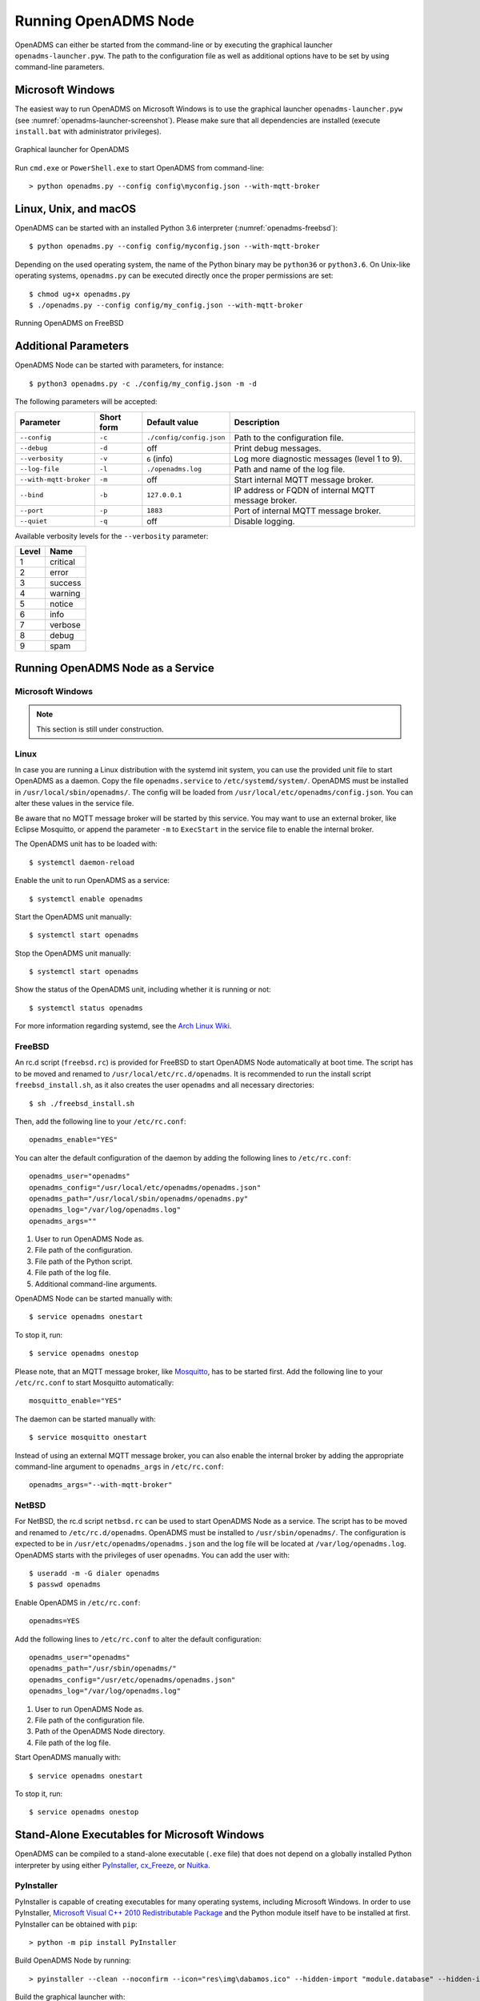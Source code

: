 Running OpenADMS Node
=====================

OpenADMS can either be started from the command-line or by executing the
graphical launcher ``openadms-launcher.pyw``. The path to the configuration file
as well as additional options have to be set by using command-line parameters.

Microsoft Windows
-----------------

The easiest way to run OpenADMS on Microsoft Windows is to use the graphical
launcher ``openadms-launcher.pyw`` (see :numref:`openadms-launcher-screenshot`).
Please make sure that all dependencies are installed (execute ``install.bat``
with administrator privileges).

.. _openadms-launcher-screenshot:
.. figure:: _static/openadms_graphical_launcher.png
   :alt: Graphical launcher for OpenADMS
   :align: center
   :scale: 80%

   Graphical launcher for OpenADMS

Run ``cmd.exe`` or ``PowerShell.exe`` to start OpenADMS from command-line:

::

    > python openadms.py --config config\myconfig.json --with-mqtt-broker

Linux, Unix, and macOS
----------------------

OpenADMS can be started with an installed Python 3.6 interpreter
(:numref:`openadms-freebsd`):

::

    $ python openadms.py --config config/myconfig.json --with-mqtt-broker

Depending on the used operating system, the name of the Python binary may be
``python36`` or ``python3.6``. On Unix-like operating systems, ``openadms.py``
can be executed directly once the proper permissions are set:

::

    $ chmod ug+x openadms.py
    $ ./openadms.py --config config/my_config.json --with-mqtt-broker

.. _openadms-freebsd:
.. figure:: _static/openadms_urxvt.png
   :alt: Running OpenADMS on FreeBSD
   :align: center

   Running OpenADMS on FreeBSD

Additional Parameters
---------------------

OpenADMS Node can be started with parameters, for instance:

::

    $ python3 openadms.py -c ./config/my_config.json -m -d

The following parameters will be accepted:

+------------------------+------------+--------------------------+---------------------------+
| Parameter              | Short form | Default value            | Description               |
+========================+============+==========================+===========================+
| ``--config``           | ``-c``     | ``./config/config.json`` | Path to the configuration |
|                        |            |                          | file.                     |
+------------------------+------------+--------------------------+---------------------------+
| ``--debug``            | ``-d``     | off                      | Print debug messages.     |
+------------------------+------------+--------------------------+---------------------------+
| ``--verbosity``        | ``-v``     | ``6`` (info)             | Log more diagnostic       |
|                        |            |                          | messages (level 1 to 9).  |
+------------------------+------------+--------------------------+---------------------------+
| ``--log-file``         | ``-l``     | ``./openadms.log``       | Path and name of the log  |
|                        |            |                          | file.                     |
+------------------------+------------+--------------------------+---------------------------+
| ``--with-mqtt-broker`` | ``-m``     | off                      | Start internal MQTT       |
|                        |            |                          | message broker.           |
+------------------------+------------+--------------------------+---------------------------+
| ``--bind``             | ``-b``     | ``127.0.0.1``            | IP address or FQDN of     |
|                        |            |                          | internal MQTT message     |
|                        |            |                          | broker.                   |
+------------------------+------------+--------------------------+---------------------------+
| ``--port``             | ``-p``     | ``1883``                 | Port of internal MQTT     |
|                        |            |                          | message broker.           |
+------------------------+------------+--------------------------+---------------------------+
| ``--quiet``            | ``-q``     | off                      | Disable logging.          |
+------------------------+------------+--------------------------+---------------------------+

Available verbosity levels for the ``--verbosity`` parameter:

+-------+----------+
| Level | Name     |
+=======+==========+
| 1     | critical |
+-------+----------+
| 2     | error    |
+-------+----------+
| 3     | success  |
+-------+----------+
| 4     | warning  |
+-------+----------+
| 5     | notice   |
+-------+----------+
| 6     | info     |
+-------+----------+
| 7     | verbose  |
+-------+----------+
| 8     | debug    |
+-------+----------+
| 9     | spam     |
+-------+----------+

Running OpenADMS Node as a Service
----------------------------------

Microsoft Windows
~~~~~~~~~~~~~~~~~

.. note::

    This section is still under construction.

Linux
~~~~~

In case you are running a Linux distribution with the systemd init system, you
can use the provided unit file to start OpenADMS as a daemon. Copy the file
``openadms.service`` to ``/etc/systemd/system/``.  OpenADMS must be installed in
``/usr/local/sbin/openadms/``. The config will be loaded from
``/usr/local/etc/openadms/config.json``. You can alter these values in the
service file.

Be aware that no MQTT message broker will be started by this service.  You may
want to use an external broker, like Eclipse Mosquitto, or append the parameter
``-m`` to ``ExecStart`` in the service file to enable the internal broker.

The OpenADMS unit has to be loaded with:

::

    $ systemctl daemon-reload

Enable the unit to run OpenADMS as a service:

::

    $ systemctl enable openadms

Start the OpenADMS unit manually:

::

    $ systemctl start openadms

Stop the OpenADMS unit manually:

::

    $ systemctl start openadms

Show the status of the OpenADMS unit, including whether it is running or not:

::

    $ systemctl status openadms

For more information regarding systemd, see the `Arch Linux Wiki`_.

FreeBSD
~~~~~~~

An rc.d script (``freebsd.rc``) is provided for FreeBSD to start OpenADMS Node
automatically at boot time. The script has to be moved and renamed to
``/usr/local/etc/rc.d/openadms``. It is recommended to run the install script
``freebsd_install.sh``, as it also creates the user ``openadms`` and all
necessary directories:

::

    $ sh ./freebsd_install.sh

Then, add the following line to your ``/etc/rc.conf``:

::

    openadms_enable="YES"

You can alter the default configuration of the daemon by adding the following
lines to ``/etc/rc.conf``:

::

    openadms_user="openadms"
    openadms_config="/usr/local/etc/openadms/openadms.json"
    openadms_path="/usr/local/sbin/openadms/openadms.py"
    openadms_log="/var/log/openadms.log"
    openadms_args=""

1.  User to run OpenADMS Node as.

2.  File path of the configuration.

3.  File path of the Python script.

4.  File path of the log file.

5.  Additional command-line arguments.

OpenADMS Node can be started manually with:

::

    $ service openadms onestart

To stop it, run:

::

    $ service openadms onestop

Please note, that an MQTT message broker, like `Mosquitto`_, has to be started
first. Add the following line to your ``/etc/rc.conf`` to start Mosquitto
automatically:

::

    mosquitto_enable="YES"

The daemon can be started manually with:

::

    $ service mosquitto onestart

Instead of using an external MQTT message broker, you can also enable
the internal broker by adding the appropriate command-line argument to
``openadms_args`` in ``/etc/rc.conf``:

::

    openadms_args="--with-mqtt-broker"

NetBSD
~~~~~~

For NetBSD, the rc.d script ``netbsd.rc`` can be used to start OpenADMS Node as
a service. The script has to be moved and renamed to ``/etc/rc.d/openadms``.
OpenADMS must be installed to ``/usr/sbin/openadms/``. The configuration is
expected to be in ``/usr/etc/openadms/openadms.json`` and the log file will be
located at ``/var/log/openadms.log``. OpenADMS starts with the privileges of
user ``openadms``. You can add the user with:

::

    $ useradd -m -G dialer openadms
    $ passwd openadms

Enable OpenADMS in ``/etc/rc.conf``:

::

    openadms=YES

Add the following lines to ``/etc/rc.conf`` to alter the default configuration:

::

    openadms_user="openadms"
    openadms_path="/usr/sbin/openadms/"
    openadms_config="/usr/etc/openadms/openadms.json"
    openadms_log="/var/log/openadms.log"

1.  User to run OpenADMS Node as.

2.  File path of the configuration file.

3.  Path of the OpenADMS Node directory.

4.  File path of the log file.

Start OpenADMS manually with:

::

    $ service openadms onestart

To stop it, run:

::

    $ service openadms onestop

Stand-Alone Executables for Microsoft Windows
---------------------------------------------

OpenADMS can be compiled to a stand-alone executable (``.exe`` file) that does
not depend on a globally installed Python interpreter by using either
`PyInstaller`_, `cx\_Freeze`_, or `Nuitka`_.

PyInstaller
~~~~~~~~~~~

PyInstaller is capable of creating executables for many operating systems,
including Microsoft Windows. In order to use PyInstaller, `Microsoft Visual C++
2010 Redistributable Package`_ and the Python module itself have to be installed
at first. PyInstaller can be obtained with ``pip``:

::

    > python -m pip install PyInstaller


Build OpenADMS Node by running:

::

    > pyinstaller --clean --noconfirm --icon="res\img\dabamos.ico" --hidden-import "module.database" --hidden-import "module.export" --hidden-import "module.notification" --hidden-import "module.port" --hidden-import "module.processing" --hidden-import "module.prototype" --hidden-import "module.schedule" --hidden-import "module.server" --hidden-import "module.testing" --hidden-import "module.totalstation" --hidden-import "module.virtual" openadms.py

Build the graphical launcher with:

::

    > pyinstaller --clean --windowed --noconfirm --icon="res\img\dabamos.ico" --hidden-import "gooey" --hidden-import "openadms" --hidden-import "module.database" --hidden-import "module.export" --hidden-import "module.notification" --hidden-import "module.port" --hidden-import "module.processing" --hidden-import "module.prototype" --hidden-import "module.schedule" --hidden-import "module.server" --hidden-import "module.testing" --hidden-import "module.totalstation" --hidden-import "module.virtual" openadms-launcher.pyw


The binaries will be located in the sub-folder ``dist``. Copy the folders
``data``, ``config``, ``core``, ``module``, ``res``, ``schema``, and ``sensor``
into ``dist``. Furthermore, copy folder ``C:\Python36\Lib\site-packages\gooey``
to ``dist\openadms-launcher\``. Execute ``openadms-launcher.exe`` to start the
OpenADMS graphical launcher.

cx\_Freeze
~~~~~~~~~~

Like PyInstaller, cx\_Freeze is cross platform library to create executables of
Python scripts. Install it with ``pip`` at first:

::

    > python -m pip install cx_Freeze

Create a file ``setup.py`` with the following contents:

::

    #!/usr/bin/env python3.6

    """Setup for cx_Freeze

    This script creates executables for Microsoft Windows by using cx_Freeze.
    Just run::

        $ python setup.py build

    All files will be stored under `./dist/`."""

    import sys

    from cx_Freeze import setup, Executable

    from core import version


    build_exe_options = {
        'build_exe': 'dist',
        'packages': ['asyncio',
                     'appdirs',
                     'packaging',
                     'module.database',
                     'module.export',
                     'module.notification',
                     'module.port',
                     'module.processing',
                     'module.prototype',
                     'module.schedule',
                     'module.server',
                     'module.testing',
                     'module.totalstation',
                     'module.virtual'],
        'excludes': ['tkinter'],
        'include_files': [
            'config',
            'data',
            'extra',
            'module',
            'schema',
            'sensor',
            'res'
        ],
        'silent': True
    }

    base = None

    if sys.platform == 'win32':
        base = 'Win32GUI'

    executables = [
        Executable('openadms.py', base=base),
        Executable('openadms-launcher.pyw', base=base)
    ]

    setup(name='OpenADMS Node',
          version=OPENADMS_VERSION,
          description='OpenADMS Node',
          options={
              'build_exe': build_exe_options
          },
          executables=executables)

Build OpenADMS Node by running:

::

    > python setup.py build


You can then start the graphical launcher ``openadms-launcher.exe`` in
directory ``./dist/``.

Nuitka
~~~~~~

Nuitka is a Python compiler that translates Python code into a C program that
then is linked against ``libpython`` to execute it in the same way as CPython
does. Before the source code can be compiled, install:

-  Python 3.6,

-  Python 2.7 (for `SCons`_),

-  Microsoft Visual Studio 2017,

-  Nuitka for Python 3.6.

Build OpenADMS Node by running:

::

    > nuitka --standalone --python-version=3.6 --recurse-stdlib --python-flag=no_site --recurse-to=multiprocessing --recurse-to=six --recurse-to=urllib3 --recurse-plugins=core --recurse-plugins=module --recurse-not-to=module.tests --recurse-not-to=module.linux --recurse-not-to=module.unix --output-dir=dist --jobs 4 --show-progress --windows-disable-console --windows-icon=res/img/dabamos.ico openadms.py

The compilation may take some time.

.. _Arch Linux Wiki: https://wiki.archlinux.org/index.php/systemd
.. _Mosquitto: http://www.freshports.org/net/mosquitto/
.. _PyInstaller: http://www.pyinstaller.org/
.. _cx\_Freeze: https://anthony-tuininga.github.io/cx_Freeze/
.. _Nuitka: http://nuitka.net/
.. _Microsoft Visual C++ 2010 Redistributable Package: https://www.microsoft.com/de-de/download/details.aspx?id=14632
.. _SCons: http://scons.org/
